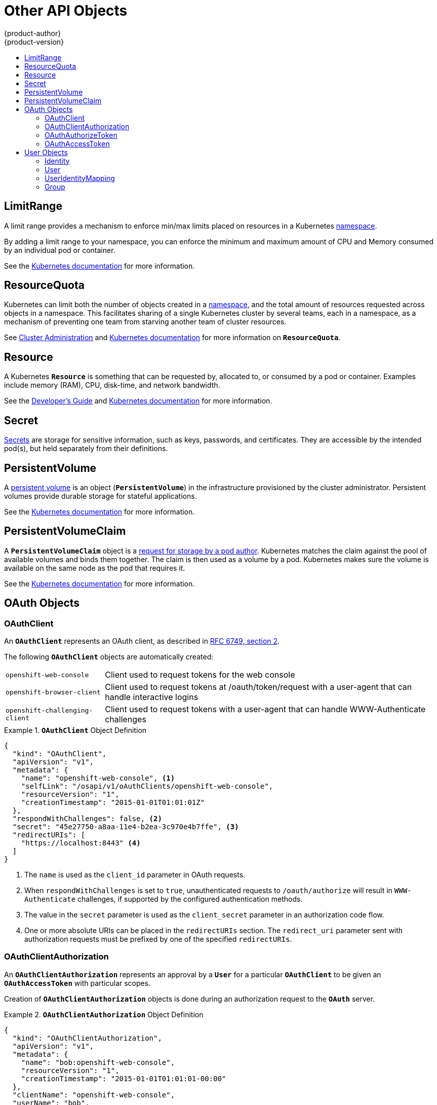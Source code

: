 = Other API Objects
{product-author}
{product-version}
:data-uri:
:icons:
:experimental:
:toc: macro
:toc-title:
:prewrap!:

toc::[]

== LimitRange

A limit range provides a mechanism to enforce min/max limits placed on resources
in a Kubernetes
link:../core_concepts/projects_and_users.html#namespaces[namespace].

By adding a limit range to your namespace, you can enforce the minimum and
maximum amount of CPU and Memory consumed by an individual pod or container.

See the
https://github.com/GoogleCloudPlatform/kubernetes/blob/master/docs/design/admission_control_limit_range.md[Kubernetes
documentation] for more information.

== ResourceQuota

Kubernetes can limit both the number of objects created in a
link:../core_concepts/projects_and_users.html#namespaces[namespace], and the
total amount of resources requested across objects in a namespace. This
facilitates sharing of a single Kubernetes cluster by several teams, each in a
namespace, as a mechanism of preventing one team from starving another team of
cluster resources.

See link:../../admin_guide/quota.html[Cluster Administration] and
https://github.com/GoogleCloudPlatform/kubernetes/blob/master/docs/admin/resource-quota.md[Kubernetes
documentation] for more information on `*ResourceQuota*`.

== Resource

A Kubernetes `*Resource*` is something that can be requested by, allocated to,
or consumed by a pod or container. Examples include memory (RAM), CPU,
disk-time, and network bandwidth.

See the link:../../dev_guide/limits.html[Developer's Guide] and
https://github.com/GoogleCloudPlatform/kubernetes/blob/master/docs/design/resources.md[Kubernetes
documentation] for more information.

== Secret

link:../../dev_guide/secrets.html[Secrets] are storage for sensitive
information, such as keys, passwords, and certificates. They are accessible by
the intended pod(s), but held separately from their definitions.

== PersistentVolume

A link:../../dev_guide/persistent_volumes.html[persistent volume] is an object
(`*PersistentVolume*`) in the infrastructure provisioned by the cluster
administrator. Persistent volumes provide durable storage for stateful
applications.

See the
https://github.com/GoogleCloudPlatform/kubernetes/blob/master/docs/design/persistent-storage.md[Kubernetes
documentation] for more information.

== PersistentVolumeClaim

A `*PersistentVolumeClaim*` object is a
link:../../dev_guide/persistent_volumes.html[request for storage by a pod
author]. Kubernetes matches the claim against the pool of available volumes and
binds them together. The claim is then used as a volume by a pod. Kubernetes
makes sure the volume is available on the same node as the pod that requires it.

See the
https://github.com/GoogleCloudPlatform/kubernetes/blob/master/docs/design/persistent-storage.md[Kubernetes
documentation] for more information.

== OAuth Objects

=== OAuthClient
An `*OAuthClient*` represents an OAuth client, as described in
https://tools.ietf.org/html/rfc6749#section-2[RFC 6749, section 2].

The following `*OAuthClient*` objects are automatically created:

[horizontal]
`openshift-web-console`:: Client used to request tokens for the web console
`openshift-browser-client`:: Client used to request tokens at /oauth/token/request with a user-agent that can handle interactive logins
`openshift-challenging-client`:: Client used to request tokens with a user-agent that can handle WWW-Authenticate challenges

.`*OAuthClient*` Object Definition
====

[source,json]
----
{
  "kind": "OAuthClient",
  "apiVersion": "v1",
  "metadata": {
    "name": "openshift-web-console", <1>
    "selfLink": "/osapi/v1/oAuthClients/openshift-web-console",
    "resourceVersion": "1",
    "creationTimestamp": "2015-01-01T01:01:01Z"
  },
  "respondWithChallenges": false, <2>
  "secret": "45e27750-a8aa-11e4-b2ea-3c970e4b7ffe", <3>
  "redirectURIs": [
    "https://localhost:8443" <4>
  ]
}
----

<1> The `name` is used as the `client_id` parameter in OAuth requests.
<2> When `respondWithChallenges` is set to `true`, unauthenticated requests to
`/oauth/authorize` will result in `WWW-Authenticate` challenges, if supported by
the configured authentication methods.
<3> The value in the `secret` parameter is used as the `client_secret` parameter
in an authorization code flow.
<4> One or more absolute URIs can be placed in the `redirectURIs` section. The
`redirect_uri` parameter sent with authorization requests must be prefixed by
one of the specified `redirectURIs`.
====

=== OAuthClientAuthorization
An `*OAuthClientAuthorization*` represents an approval by a `*User*` for a
particular `*OAuthClient*` to be given an `*OAuthAccessToken*` with particular
scopes.

Creation of `*OAuthClientAuthorization*` objects is done during an
authorization request to the `*OAuth*` server.

.`*OAuthClientAuthorization*` Object Definition
====

[source,json]
----
{
  "kind": "OAuthClientAuthorization",
  "apiVersion": "v1",
  "metadata": {
    "name": "bob:openshift-web-console",
    "resourceVersion": "1",
    "creationTimestamp": "2015-01-01T01:01:01-00:00"
  },
  "clientName": "openshift-web-console",
  "userName": "bob",
  "userUID": "9311ac33-0fde-11e5-97a1-3c970e4b7ffe"
  "scopes": []
}
----

====

=== OAuthAuthorizeToken
An `*OAuthAuthorizeToken*` represents an `*OAuth*` authorization code, as
described in https://tools.ietf.org/html/rfc6749#section-1.3.1[RFC 6749, section
1.3.1].

An `*OAuthAuthorizeToken*` is created by a request to the /oauth/authorize endpoint,
as described in https://tools.ietf.org/html/rfc6749#section-4.1.1[RFC 6749,
section 4.1.1].

An `*OAuthAuthorizeToken*` can then be used to obtain an `*OAuthAccessToken*`
with a request to the */oauth/token* endpoint, as described in
https://tools.ietf.org/html/rfc6749#section-4.1.3[RFC 6749, section 4.1.3].

.`*OAuthAuthorizeToken*` Object Definition
====

[source,json]
----
{
  "kind": "OAuthAuthorizeToken",
  "apiVersion": "v1",
  "metadata": {
    "name": "MDAwYjM5YjMtMzM1MC00NDY4LTkxODItOTA2OTE2YzE0M2Fj", <1>
    "resourceVersion": "1",
    "creationTimestamp": "2015-01-01T01:01:01-00:00"
  },
  "clientName": "openshift-web-console", <2>
  "expiresIn": 300, <3>
  "scopes": [],
  "redirectURI": "https://localhost:8443/console/oauth", <4>
  "userName": "bob", <5>
  "userUID": "9311ac33-0fde-11e5-97a1-3c970e4b7ffe" <6>
}
----

<1> `name` represents  the token name, used as an authorization code to exchange
for an OAuthAccessToken.
<2> The `clientName` value is the OAuthClient that requested this token.
<3> The `expiresIn` value is the expiration in seconds from the
creationTimestamp.
<4> The `redirectURI` value is the location where the user was redirected to
during the authorization flow that resulted in this token.
<5> `userName` represents the name of the User this token allows obtaining an
OAuthAccessToken for.
<6> `userUID` represents the UID of the User this token allows obtaining an
OAuthAccessToken for.
====

=== OAuthAccessToken
An `*OAuthAccessToken*` represents an `*OAuth*` access token, as described in
https://tools.ietf.org/html/rfc6749#section-1.4[RFC 6749, section 1.4].

An `*OAuthAccessToken*` is created by a request to the */oauth/token* endpoint,
as described in https://tools.ietf.org/html/rfc6749#section-4.1.3[RFC 6749,
section 4.1.3].

Access tokens are used as bearer tokens to authenticate to the API.

.`*OAuthAccessToken*` Object Definition
====

[source,json]
----
{
  "kind": "OAuthAccessToken",
  "apiVersion": "v1",
  "metadata": {
    "name": "ODliOGE5ZmMtYzczYi00Nzk1LTg4MGEtNzQyZmUxZmUwY2Vh", <1>
    "resourceVersion": "1",
    "creationTimestamp": "2015-01-01T01:01:02-00:00"
  },
  "clientName": "openshift-web-console", <2>
  "expiresIn": 86400, <3>
  "scopes": [],
  "redirectURI": "https://localhost:8443/console/oauth", <4>
  "userName": "bob", <5>
  "userUID": "9311ac33-0fde-11e5-97a1-3c970e4b7ffe", <6>
  "authorizeToken": "MDAwYjM5YjMtMzM1MC00NDY4LTkxODItOTA2OTE2YzE0M2Fj" <7>
}

----
<1> `name` is the token name, which is used as a bearer token to authenticate to
the API.
<2> The `clientName` value is the OAuthClient that requested this token.
<3> The `expiresIn` value is the expiration in seconds from the
creationTimestamp.
<4> The `redirectURI` is where the user was redirected to during the
authorization flow that resulted in this token.
<5> `userName` represents the User this token allows authentication as.
<6> `userUID` represents the User this token allows authentication as.
<7> `authorizeToken` is the name of the OAuthAuthorizationToken used to obtain
this token, if any.
====

== User Objects

=== Identity
When a user logs into OpenShift, they do so using a configured
ifdef::openshift-enterprise,openshift-origin[]
link:../../install_config/configuring_authentication.html#identity-providers[identity
provider].
endif::[]
ifdef::openshift-dedicated[]
identity provider.
endif::[]
This determines the user's identity, and provides that information to
OpenShift.

OpenShift then looks for a `*UserIdentityMapping*` for that `*Identity*`:

- If the `*Identity*` already exists, but is not mapped to a `*User*`, login
fails.
- If the `*Identity*` already exists, and is mapped to a `*User*`, the user is
given an `*OAuthAccessToken*` for the mapped `*User*`.
- If the `*Identity*` does not exist, an `*Identity*`, `*User*`, and
`*UserIdentityMapping*` are created, and the user is given an
`*OAuthAccessToken*` for the mapped `*User*`.

.`*Identity*` Object Definition
====

[source,json]
----
{
    "kind": "Identity",
    "apiVersion": "v1",
    "metadata": {
        "name": "anypassword:bob", <1>
        "uid": "9316ebad-0fde-11e5-97a1-3c970e4b7ffe",
        "resourceVersion": "1",
        "creationTimestamp": "2015-01-01T01:01:01-00:00"
    },
    "providerName": "anypassword", <2>
    "providerUserName": "bob", <3>
    "user": {
        "name": "bob", <4>
        "uid": "9311ac33-0fde-11e5-97a1-3c970e4b7ffe" <5>
    }
}
----

<1> The identity name must be in the form providerName:providerUserName.
<2> `providerName` is the name of the identity provider.
<3> `providerUserName` is the name that uniquely represents this identity in the scope of the identity provider.
<4> The `name` in the `user` parameter is the name of the user this identity maps to.
<5> The `uid` represents the UID of the user this identity maps to.
====

=== User
A `*User*` represents an actor in the system. Users are granted permissions by
ifdef::openshift-enterprise,openshift-origin[]
link:../../admin_guide/manage_authorization_policy.html#managing-role-bindings[adding
roles to users or to their groups].
endif::[]
ifdef::openshift-dedicated[]
adding roles to users or to their groups.
endif::[]

User objects are created automatically on first login, or can be created via the
API.

.`*User*` Object Definition
====

[source,json]
----
{
  "kind": "User",
  "apiVersion": "v1",
  "metadata": {
    "name": "bob", <1>
    "uid": "9311ac33-0fde-11e5-97a1-3c970e4b7ffe",
    "resourceVersion": "1",
    "creationTimestamp": "2015-01-01T01:01:01-00:00"
  },
  "identities": [
    "anypassword:bob" <2>
  ],
  "fullName": "Bob User" <3>
}
----

<1> `name` is the user name used when adding roles to a user.
<2> The values in `identities` are Identity objects that map to this user. May be `null` or empty for users that cannot log in.
<3> The `fullName` value is an optional display name of user.
====

=== UserIdentityMapping
A `*UserIdentityMapping*` maps an `*Identity*` to a `*User*`.

Creating, updating, or deleting a `*UserIdentityMapping*` modifies the
corresponding fields in the `*Identity*` and  `*User*` objects.

An `*Identity*` can only map to a single `*User*`, so logging in as a particular
identity unambiguously determines the `*User*`.

A `*User*` can have multiple identities mapped to it. This allows multiple login
methods to identify the same `*User*`.

.`*UserIdentityMapping*` Object Definition
====

[source,json]
----
{
    "kind": "UserIdentityMapping",
    "apiVersion": "v1",
    "metadata": {
        "name": "anypassword:bob", <1>
        "uid": "9316ebad-0fde-11e5-97a1-3c970e4b7ffe",
        "resourceVersion": "1"
    },
    "identity": {
        "name": "anypassword:bob",
        "uid": "9316ebad-0fde-11e5-97a1-3c970e4b7ffe"
    },
    "user": {
        "name": "bob",
        "uid": "9311ac33-0fde-11e5-97a1-3c970e4b7ffe"
    }
}
----

<1> `*UserIdentityMapping*` name matches the mapped `*Identity*` name
====

=== Group
A `*Group*` represents a list of users in the system. Groups are granted permissions by
ifdef::openshift-enterprise,openshift-origin[]
link:../../admin_guide/manage_authorization_policy.html#managing-role-bindings[adding
roles to users or to their groups].
endif::[]
ifdef::openshift-dedicated[]
adding roles to users or to their groups.
endif::[]

.`*Group*` Object Definition
====

[source,json]
----
{
  "kind": "Group",
  "apiVersion": "v1",
  "metadata": {
    "name": "developers", <1>
    "creationTimestamp": "2015-01-01T01:01:01-00:00"
  },
  "users": [
    "bob" <2>
  ]
}
----

<1> `name` is the group name used when adding roles to a group.
<2> The values in `users` are the names of User objects that are members of this group.
====
